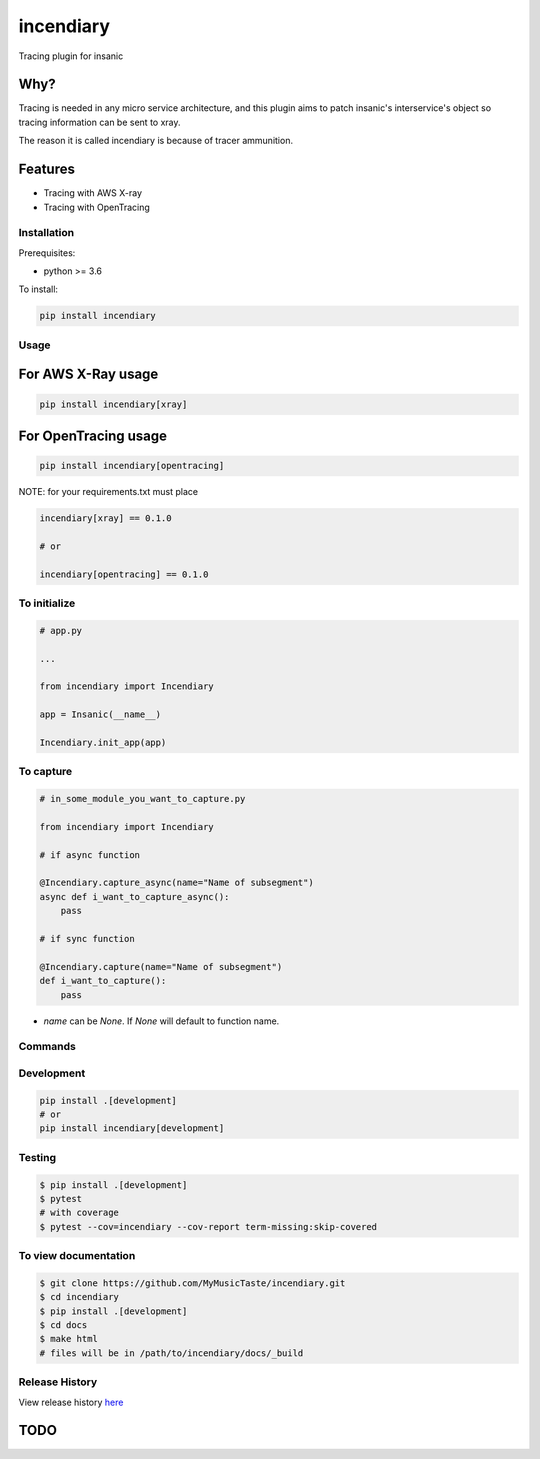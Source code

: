 =============================
incendiary
=============================

.. image:: https://badge.fury.io/py/incendiary.png
    :target: http://badge.fury.io/py/incendiary

.. image:: https://travis-ci.org/crazytruth/incendiary.png?branch=master
    :target: https://travis-ci.org/crazytruth/incendiary

Tracing plugin for insanic

.. image:: incendiary.jpg

Why?
----

Tracing is needed in any micro service architecture, and this plugin aims to
patch insanic's interservice's object so tracing information can be sent to xray.


The reason it is called incendiary is because of tracer ammunition.


Features
--------

* Tracing with AWS X-ray
* Tracing with OpenTracing

Installation
============

Prerequisites:

* python >= 3.6


To install:

.. code-block::

    pip install incendiary

Usage
=====

For AWS X-Ray usage
-------------------

.. code-block:: bash

    pip install incendiary[xray]

For OpenTracing usage
---------------------

.. code-block:: bash

    pip install incendiary[opentracing]

NOTE: for your requirements.txt must place

.. code-block:: txt

    incendiary[xray] == 0.1.0

    # or

    incendiary[opentracing] == 0.1.0


To initialize
=============

.. code-block:: py

    # app.py

    ...

    from incendiary import Incendiary

    app = Insanic(__name__)

    Incendiary.init_app(app)

To capture
==========

.. code-block:: py

    # in_some_module_you_want_to_capture.py

    from incendiary import Incendiary

    # if async function

    @Incendiary.capture_async(name="Name of subsegment")
    async def i_want_to_capture_async():
        pass

    # if sync function

    @Incendiary.capture(name="Name of subsegment")
    def i_want_to_capture():
        pass


- `name` can be `None`. If `None` will default to function name.


Commands
========

Development
===========

.. code-block:: bash

    pip install .[development]
    # or
    pip install incendiary[development]

Testing
=======

.. code-block:: bash

    $ pip install .[development]
    $ pytest
    # with coverage
    $ pytest --cov=incendiary --cov-report term-missing:skip-covered

To view documentation
=====================

.. code-block:: bash

    $ git clone https://github.com/MyMusicTaste/incendiary.git
    $ cd incendiary
    $ pip install .[development]
    $ cd docs
    $ make html
    # files will be in /path/to/incendiary/docs/_build


Release History
===============

View release history `here <HISTORY.rst>`_

TODO
----


